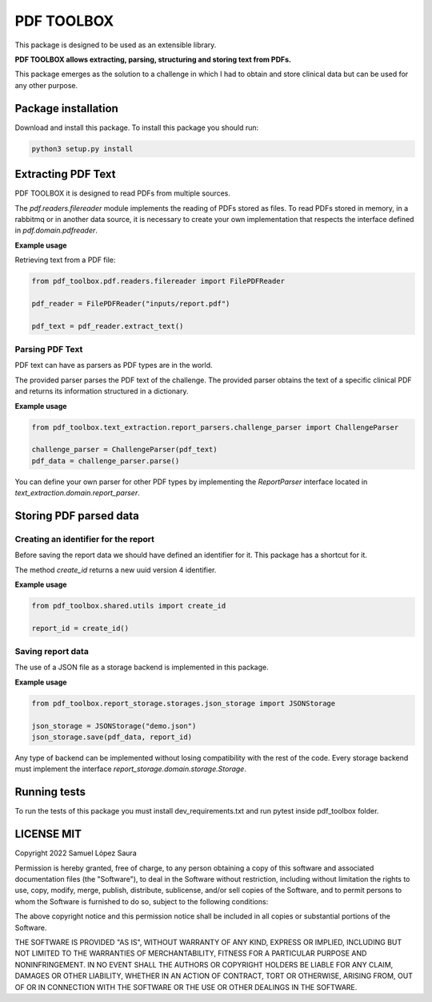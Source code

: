 ===========
PDF TOOLBOX
===========

This package is designed to be used as an extensible library.

**PDF TOOLBOX allows extracting, parsing, structuring and storing text from PDFs.**

This package emerges as the solution to a challenge in which I
had to obtain and store clinical data but can be used for any other purpose.

Package installation
====================

Download and install this package.
To install this package you should run:

.. code-block:: bash

  python3 setup.py install


Extracting PDF Text
===================

PDF TOOLBOX it is designed to read PDFs from multiple sources.

The `pdf.readers.filereader` module implements the reading of PDFs stored as files.
To read PDFs stored in memory, in a rabbitmq or in another data source,
it is necessary to create your own implementation that respects the
interface defined in `pdf.domain.pdfreader`.

**Example usage**

Retrieving text from a PDF file:

.. code-block:: python

  from pdf_toolbox.pdf.readers.filereader import FilePDFReader

  pdf_reader = FilePDFReader("inputs/report.pdf")

  pdf_text = pdf_reader.extract_text()


Parsing PDF Text
----------------

PDF text can have as parsers as PDF types are in the world.

The provided parser parses the PDF text of the challenge.
The provided parser obtains the text of a specific clinical
PDF and returns its information structured in a dictionary.

**Example usage**

.. code-block:: python

  from pdf_toolbox.text_extraction.report_parsers.challenge_parser import ChallengeParser

  challenge_parser = ChallengeParser(pdf_text)
  pdf_data = challenge_parser.parse()


You can define your own parser for other PDF types by implementing the
`ReportParser` interface located in `text_extraction.domain.report_parser`.

Storing PDF parsed data
=======================

Creating an identifier for the report
-------------------------------------

Before saving the report data we should have defined an identifier for it. This package has a shortcut for it.

The method `create_id` returns a new uuid version 4 identifier.

**Example usage**

.. code-block:: python

  from pdf_toolbox.shared.utils import create_id

  report_id = create_id()


Saving report data
------------------

The use of a JSON file as a storage backend is implemented in this package. 

**Example usage**

.. code-block:: python

  from pdf_toolbox.report_storage.storages.json_storage import JSONStorage

  json_storage = JSONStorage("demo.json")
  json_storage.save(pdf_data, report_id)

Any type of backend can be implemented without losing compatibility with the rest of the code. Every storage backend must implement the interface `report_storage.domain.storage.Storage`.

Running tests
=============

To run the tests of this package you must install dev_requirements.txt and
run pytest inside pdf_toolbox folder.

.. code-block:: bash
  pip install -r dev_requirements.txt
  cd pdf_toolbox
  pytest

LICENSE MIT
===========

Copyright 2022 Samuel López Saura

Permission is hereby granted, free of charge, to any person obtaining a copy of this software and associated documentation files (the "Software"), to deal in the Software without restriction, including without limitation the rights to use, copy, modify, merge, publish, distribute, sublicense, and/or sell copies of the Software, and to permit persons to whom the Software is furnished to do so, subject to the following conditions:

The above copyright notice and this permission notice shall be included in all copies or substantial portions of the Software.

THE SOFTWARE IS PROVIDED "AS IS", WITHOUT WARRANTY OF ANY KIND, EXPRESS OR IMPLIED, INCLUDING BUT NOT LIMITED TO THE WARRANTIES OF MERCHANTABILITY, FITNESS FOR A PARTICULAR PURPOSE AND NONINFRINGEMENT. IN NO EVENT SHALL THE AUTHORS OR COPYRIGHT HOLDERS BE LIABLE FOR ANY CLAIM, DAMAGES OR OTHER LIABILITY, WHETHER IN AN ACTION OF CONTRACT, TORT OR OTHERWISE, ARISING FROM, OUT OF OR IN CONNECTION WITH THE SOFTWARE OR THE USE OR OTHER DEALINGS IN THE SOFTWARE.
